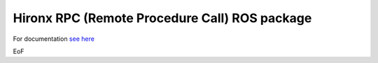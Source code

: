 ================================================================
Hironx RPC (Remote Procedure Call) ROS package
================================================================

For documentation `see here <doc/index.rst>`_

EoF
